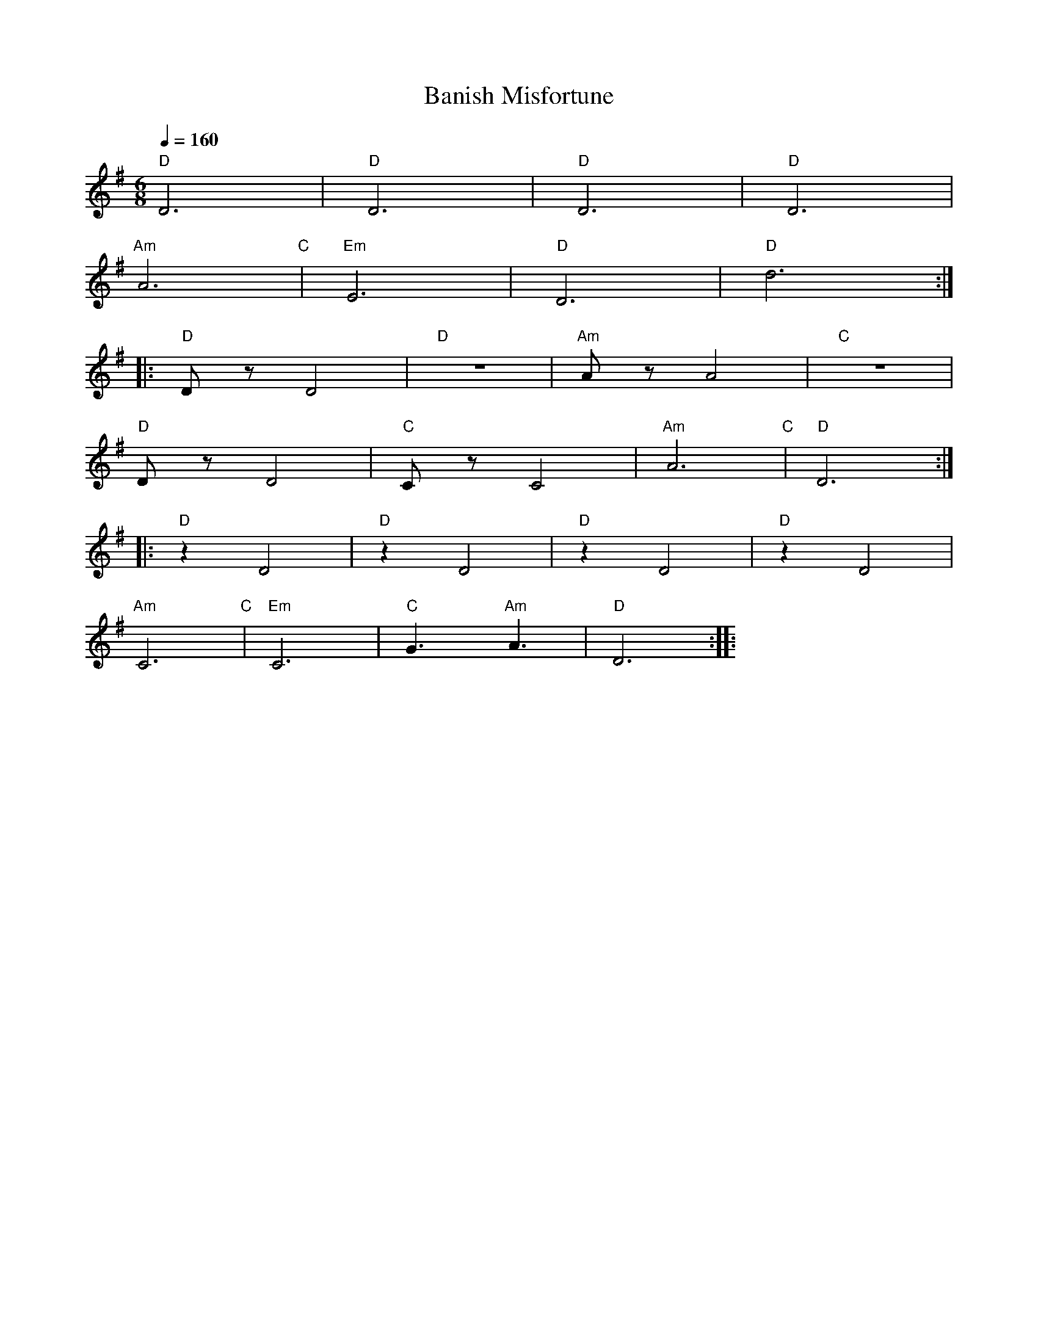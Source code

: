 X:1
T:Banish Misfortune
L:1/8
Q:1/4=160
M:6/8
K:G
"D" D6 |"D" D6 |"D" D6 |"D" D6 |
"Am" A6"C" |"Em" E6 |"D" D6 |"D" d6 ::
"D" D z D4 |"D" z6 |"Am" A z A4 |"C" z6 |
"D" D z D4 |"C"C z C4 |"Am" A6"C" |"D" D6 ::
"D" z2 D4 |"D" z2 D4 |"D" z2 D4 |"D" z2 D4 |
"Am" C6"C" |"Em" C6 |"C" G3"Am" A3 |"D" D6 ::
